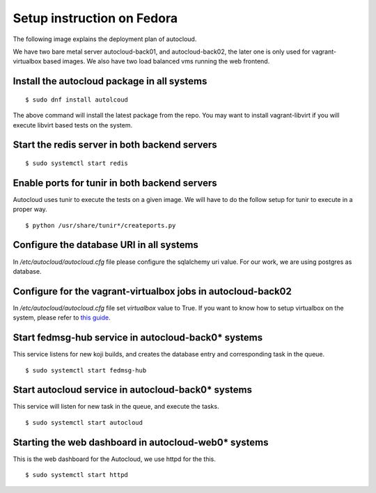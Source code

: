 Setup instruction on Fedora
============================

The following image explains the deployment plan of autocloud.

.. image:: deployment.png

We have two bare metal server autocloud-back01, and autocloud-back02, the later one is only
used for vagrant-virtualbox based images. We also have two load balanced vms running the web
frontend.

Install the autocloud package in all systems
--------------------------------------------

::

    $ sudo dnf install autolcoud

The above command will install the latest package from the repo. You may want to install
vagrant-libvirt if you will execute libvirt based tests on the system.


Start the redis server in both backend servers
------------------------------------------------

::

    $ sudo systemctl start redis


Enable ports for tunir in both backend servers
-----------------------------------------------

Autocloud uses tunir to execute the tests on a given image. We will have to do the follow setup for tunir
to execute in a proper way.

::

    $ python /usr/share/tunir*/createports.py

Configure the database URI in all systems
------------------------------------------

In */etc/autocloud/autocloud.cfg* file please configure the sqlalchemy uri value. For our work, we are using 
postgres as database.

Configure for the vagrant-virtualbox jobs in autocloud-back02
---------------------------------------------------------------

In */etc/autocloud/autocloud.cfg* file set *virtualbox* value to True. If you want to know how to setup virtualbox on the system, please refer to `this guide <http://tunir.readthedocs.org/en/latest/vagrant.html#how-to-install-virtualbox-and-vagrant>`_.


Start fedmsg-hub service in autocloud-back0* systems
-----------------------------------------------------

This service listens for new koji builds, and creates the database entry and corresponding task in the queue.

::

    $ sudo systemctl start fedmsg-hub

Start autocloud service in autocloud-back0* systems
----------------------------------------------------

This service will listen for new task in the queue, and execute the tasks.

::

    $ sudo systemctl start autocloud

Starting the web dashboard in autocloud-web0* systems
-------------------------------------------------------

This is the web dashboard for the Autocloud, we use httpd for the this.

::

    $ sudo systemctl start httpd
